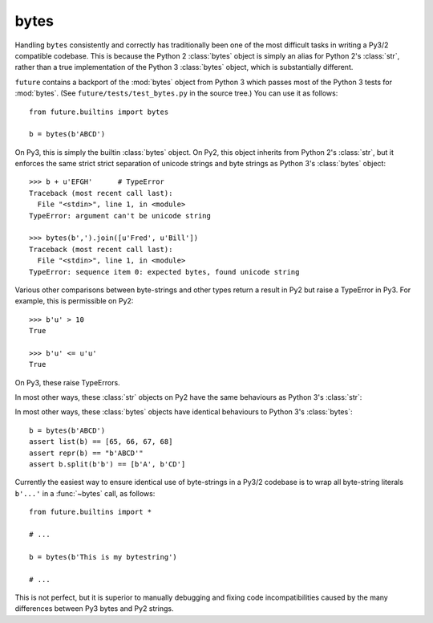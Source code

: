 .. _bytes-object:

bytes
-----

Handling ``bytes`` consistently and correctly has traditionally been one
of the most difficult tasks in writing a Py3/2 compatible codebase. This
is because the Python 2 :class:`bytes` object is simply an alias for
Python 2's :class:`str`, rather than a true implementation of the Python
3 :class:`bytes` object, which is substantially different.

``future`` contains a backport of the :mod:`bytes` object from Python 3
which passes most of the Python 3 tests for :mod:`bytes`. (See
``future/tests/test_bytes.py`` in the source tree.) You can use it as
follows::

    from future.builtins import bytes
    
    b = bytes(b'ABCD')

On Py3, this is simply the builtin :class:`bytes` object. On Py2, this
object inherits from Python 2's :class:`str`, but it enforces the same
strict strict separation of unicode strings and byte strings as Python
3's :class:`bytes` object::

    >>> b + u'EFGH'      # TypeError
    Traceback (most recent call last):
      File "<stdin>", line 1, in <module>
    TypeError: argument can't be unicode string
    
    >>> bytes(b',').join([u'Fred', u'Bill'])
    Traceback (most recent call last):
      File "<stdin>", line 1, in <module>
    TypeError: sequence item 0: expected bytes, found unicode string

Various other comparisons between byte-strings and other types return a result
in Py2 but raise a TypeError in Py3. For example, this is permissible on
Py2::

    >>> b'u' > 10
    True

    >>> b'u' <= u'u'
    True

On Py3, these raise TypeErrors.

In most other ways, these :class:`str` objects on Py2 have the same
behaviours as Python 3's :class:`str`::

In most other ways, these :class:`bytes` objects have identical
behaviours to Python 3's :class:`bytes`::

    b = bytes(b'ABCD')
    assert list(b) == [65, 66, 67, 68]
    assert repr(b) == "b'ABCD'"
    assert b.split(b'b') == [b'A', b'CD']

Currently the easiest way to ensure identical use of byte-strings
in a Py3/2 codebase is to wrap all byte-string literals ``b'...'`` in a
:func:`~bytes` call, as follows::
    
    from future.builtins import *
    
    # ...

    b = bytes(b'This is my bytestring')

    # ...

This is not perfect, but it is superior to manually debugging and fixing
code incompatibilities caused by the many differences between Py3 bytes
and Py2 strings.


..
    .. _bytes-test-results:
    
    bytes test results
    ~~~~~~~~~~~~~~~~~~
    
    For reference, when using Py2's default :class:`bytes` (i.e.
    :class:`str`), running the ``bytes`` unit tests from Python 3.3's
    ``test_bytes.py`` on Py2 (after fixing imports) gives this::
    
        --------------------------------------------------------------
        Ran 203 tests in 0.209s
        
        FAILED (failures=31, errors=55, skipped=1)
        --------------------------------------------------------------
    
    Using ``future``'s backported :class:`bytes` object passes most of
    the same Python 3.3 tests on Py2, except those requiring specific
    wording in exception messages.
    
    See ``future/tests/test_bytes.py`` in the source for the actual set
    of unit tests that are actually run.


